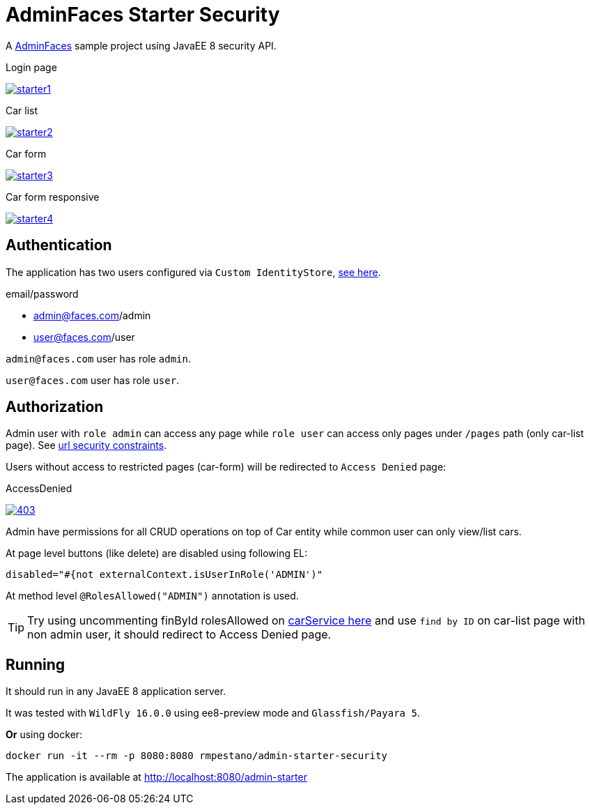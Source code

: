 = AdminFaces Starter Security


A https://github.com/adminfaces[AdminFaces^] sample project using JavaEE 8 security API.

.Login page
image:starter1.png[link="https://github.com/adminfaces/admin-starter/blob/master/starter1.png"]

.Car list
image:starter2.png[link="https://raw.githubusercontent.com/adminfaces/admin-starter/master/starter2.png"]

.Car form
image:starter3.png[link="https://raw.githubusercontent.com/adminfaces/admin-starter/master/starter3.png"]

.Car form responsive
image:starter4.png[link="https://raw.githubusercontent.com/adminfaces/admin-starter/master/starter4.png"]


== Authentication

The application has two users configured via `Custom IdentityStore`, https://github.com/adminfaces/admin-starter-security/blob/master/src/main/java/com/github/adminfaces/starter/infra/security/CustomInMemoryIdentityStore.java[see here^].

.email/password
* admin@faces.com/admin 
* user@faces.com/user

`admin@faces.com` user has role `admin`.

`user@faces.com` user has role `user`.

== Authorization

Admin user with `role admin` can access any page while `role user` can access only pages under `/pages` path (only car-list page). See https://github.com/adminfaces/admin-starter-security/blob/9c5b989dbc02186d92a82fd4fe1373407ab822a6/src/main/webapp/WEB-INF/web.xml#L12-L38[url security constraints^].

Users without access to restricted pages (car-form) will be redirected to `Access Denied` page:

.AccessDenied
image:403.png[link="https://raw.githubusercontent.com/adminfaces/admin-starter-security/master/403.png"]


Admin have permissions for all CRUD operations on top of Car entity while common user can only view/list cars.

At page level buttons (like delete) are disabled using following EL:

----

disabled="#{not externalContext.isUserInRole('ADMIN')"
----


At method level `@RolesAllowed("ADMIN")` annotation is used.

TIP: Try using uncommenting finById rolesAllowed on https://github.com/adminfaces/admin-starter-security/blob/master/src/main/java/com/github/adminfaces/starter/service/CarService.java#L181[carService here^] and use `find by ID` on car-list page with non admin user, it should redirect to Access Denied page.

== Running

It should run in any JavaEE 8 application server.

It was tested with `WildFly 16.0.0` using ee8-preview mode and `Glassfish/Payara 5`.

*Or* using docker:

----
docker run -it --rm -p 8080:8080 rmpestano/admin-starter-security
----

The application is available at http://localhost:8080/admin-starter

